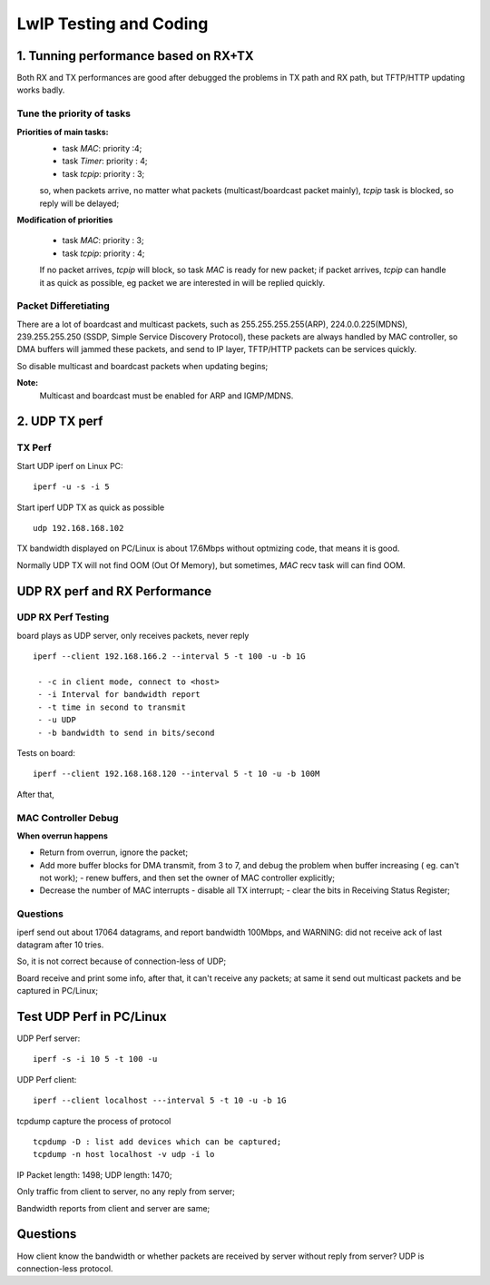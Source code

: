 =======================
LwIP Testing and Coding
=======================


-----------------------------------
1. Tunning performance based on RX+TX
-----------------------------------

Both RX and TX performances are good after debugged the problems in TX path and RX path, but TFTP/HTTP updating works badly.

^^^^^^^^^^^^^^^^^^^^^^^^^^^
Tune the priority of tasks
^^^^^^^^^^^^^^^^^^^^^^^^^^^

**Priorities of main tasks:**
  - task `MAC`: priority :4;
  - task `Timer`: priority : 4;
  - task `tcpip`: priority : 3;
  
  so, when packets arrive, no matter what packets (multicast/boardcast packet mainly), `tcpip` task is blocked, so reply will be delayed;
  
**Modification of priorities**

  - task `MAC`: priority : 3;
  - task `tcpip`: priority : 4;
   
  If no packet arrives, `tcpip` will block, so task `MAC` is ready for new packet; if packet arrives, `tcpip` can handle it as quick as possible, eg packet we are interested in will be replied quickly.


^^^^^^^^^^^^^^^^^^^^^^
Packet Differetiating
^^^^^^^^^^^^^^^^^^^^^^

There are a lot of boardcast and multicast packets, such as 255.255.255.255(ARP), 224.0.0.225(MDNS), 239.255.255.250 (SSDP, Simple Service Discovery Protocol), these packets are always handled by MAC controller,
so DMA buffers will jammed these packets, and send to IP layer, TFTP/HTTP packets can be services quickly.

So disable multicast and boardcast packets when updating begins;

**Note:**
 Multicast and boardcast must be enabled for ARP and IGMP/MDNS.
 

---------------
2. UDP TX perf
---------------


^^^^^^^^
TX Perf
^^^^^^^^

Start UDP iperf on Linux PC:
::
 iperf -u -s -i 5 

Start iperf UDP TX as quick as possible
::
 udp 192.168.168.102

TX bandwidth displayed on PC/Linux is about 17.6Mbps without optmizing code, that means it is good.

Normally UDP TX will not find OOM (Out Of Memory), but sometimes, `MAC` recv task will can find OOM.


------------------------------
UDP RX perf and RX Performance
------------------------------

^^^^^^^^^^^^^^^^^^^^
UDP RX Perf Testing
^^^^^^^^^^^^^^^^^^^^

board plays as UDP server, only receives packets, never reply 
::
 iperf --client 192.168.166.2 --interval 5 -t 100 -u -b 1G 

  - -c in client mode, connect to <host>
  - -i Interval for bandwidth report
  - -t time in second to transmit
  - -u UDP
  - -b bandwidth to send in bits/second

Tests on board:
::
 iperf --client 192.168.168.120 --interval 5 -t 10 -u -b 100M 
 
After that, 

^^^^^^^^^^^^^^^^^^^^
MAC Controller Debug
^^^^^^^^^^^^^^^^^^^^

**When overrun happens**

- Return from overrun, ignore the packet;
- Add more buffer blocks for DMA transmit, from 3 to 7, and debug the problem when buffer increasing ( eg. can't not work);
  - renew buffers, and then set the owner of MAC controller explicitly;
- Decrease the number of MAC interrupts
  - disable all TX interrupt;
  - clear the bits in Receiving Status Register;



^^^^^^^^^^
Questions
^^^^^^^^^^

iperf send out about 17064 datagrams, and report bandwidth 100Mbps, and WARNING: did not receive ack of last datagram after 10 tries.

So, it is not correct because of connection-less of UDP;

Board receive and print some info, after that, it can't receive any packets; at same it send out multicast packets and be captured in PC/Linux;


--------------------------
Test UDP Perf in PC/Linux
--------------------------


UDP Perf server:
::
 iperf -s -i 10 5 -t 100 -u

UDP Perf client:
::
 iperf --client localhost ---interval 5 -t 10 -u -b 1G


tcpdump capture the process of protocol
:: 
 tcpdump -D : list add devices which can be captured;
 tcpdump -n host localhost -v udp -i lo


IP Packet length: 1498; UDP length: 1470;

Only traffic from client to server, no any reply from server;

Bandwidth reports from client and server are same;

----------
Questions 
----------

How client know the bandwidth or whether packets are received by server without reply from server? UDP is connection-less protocol.
